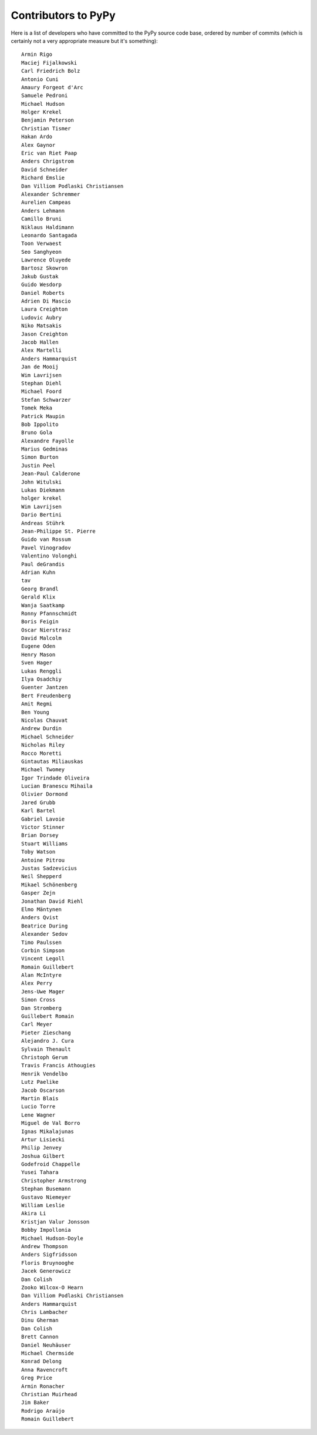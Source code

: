 
Contributors to PyPy
====================

Here is a list of developers who have committed to the PyPy source
code base, ordered by number of commits (which is certainly not a very
appropriate measure but it's something)::

    Armin Rigo
    Maciej Fijalkowski
    Carl Friedrich Bolz
    Antonio Cuni
    Amaury Forgeot d'Arc
    Samuele Pedroni
    Michael Hudson
    Holger Krekel
    Benjamin Peterson
    Christian Tismer
    Hakan Ardo
    Alex Gaynor
    Eric van Riet Paap
    Anders Chrigstrom
    David Schneider
    Richard Emslie
    Dan Villiom Podlaski Christiansen
    Alexander Schremmer
    Aurelien Campeas
    Anders Lehmann
    Camillo Bruni
    Niklaus Haldimann
    Leonardo Santagada
    Toon Verwaest
    Seo Sanghyeon
    Lawrence Oluyede
    Bartosz Skowron
    Jakub Gustak
    Guido Wesdorp
    Daniel Roberts
    Adrien Di Mascio
    Laura Creighton
    Ludovic Aubry
    Niko Matsakis
    Jason Creighton
    Jacob Hallen
    Alex Martelli
    Anders Hammarquist
    Jan de Mooij
    Wim Lavrijsen
    Stephan Diehl
    Michael Foord
    Stefan Schwarzer
    Tomek Meka
    Patrick Maupin
    Bob Ippolito
    Bruno Gola
    Alexandre Fayolle
    Marius Gedminas
    Simon Burton
    Justin Peel
    Jean-Paul Calderone
    John Witulski
    Lukas Diekmann
    holger krekel
    Wim Lavrijsen
    Dario Bertini
    Andreas Stührk
    Jean-Philippe St. Pierre
    Guido van Rossum
    Pavel Vinogradov
    Valentino Volonghi
    Paul deGrandis
    Adrian Kuhn
    tav
    Georg Brandl
    Gerald Klix
    Wanja Saatkamp
    Ronny Pfannschmidt
    Boris Feigin
    Oscar Nierstrasz
    David Malcolm
    Eugene Oden
    Henry Mason
    Sven Hager
    Lukas Renggli
    Ilya Osadchiy
    Guenter Jantzen
    Bert Freudenberg
    Amit Regmi
    Ben Young
    Nicolas Chauvat
    Andrew Durdin
    Michael Schneider
    Nicholas Riley
    Rocco Moretti
    Gintautas Miliauskas
    Michael Twomey
    Igor Trindade Oliveira
    Lucian Branescu Mihaila
    Olivier Dormond
    Jared Grubb
    Karl Bartel
    Gabriel Lavoie
    Victor Stinner
    Brian Dorsey
    Stuart Williams
    Toby Watson
    Antoine Pitrou
    Justas Sadzevicius
    Neil Shepperd
    Mikael Schönenberg
    Gasper Zejn
    Jonathan David Riehl
    Elmo Mäntynen
    Anders Qvist
    Beatrice During
    Alexander Sedov
    Timo Paulssen
    Corbin Simpson
    Vincent Legoll
    Romain Guillebert
    Alan McIntyre
    Alex Perry
    Jens-Uwe Mager
    Simon Cross
    Dan Stromberg
    Guillebert Romain
    Carl Meyer
    Pieter Zieschang
    Alejandro J. Cura
    Sylvain Thenault
    Christoph Gerum
    Travis Francis Athougies
    Henrik Vendelbo
    Lutz Paelike
    Jacob Oscarson
    Martin Blais
    Lucio Torre
    Lene Wagner
    Miguel de Val Borro
    Ignas Mikalajunas
    Artur Lisiecki
    Philip Jenvey
    Joshua Gilbert
    Godefroid Chappelle
    Yusei Tahara
    Christopher Armstrong
    Stephan Busemann
    Gustavo Niemeyer
    William Leslie
    Akira Li
    Kristjan Valur Jonsson
    Bobby Impollonia
    Michael Hudson-Doyle
    Andrew Thompson
    Anders Sigfridsson
    Floris Bruynooghe
    Jacek Generowicz
    Dan Colish
    Zooko Wilcox-O Hearn
    Dan Villiom Podlaski Christiansen
    Anders Hammarquist
    Chris Lambacher
    Dinu Gherman
    Dan Colish
    Brett Cannon
    Daniel Neuhäuser
    Michael Chermside
    Konrad Delong
    Anna Ravencroft
    Greg Price
    Armin Ronacher
    Christian Muirhead
    Jim Baker
    Rodrigo Araújo
    Romain Guillebert

